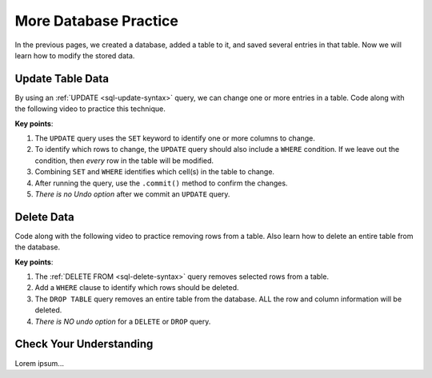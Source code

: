 More Database Practice
======================

In the previous pages, we created a database, added a table to it, and saved
several entries in that table. Now we will learn how to modify the stored data.

Update Table Data
-----------------

By using an :ref:`UPDATE <sql-update-syntax>` query, we can change one or more
entries in a table. Code along with the following video to practice this
technique.

.. raw:: html

   <section class="vid_box">
      <iframe class="vid" src="https://www.youtube.com/embed/cn-tbfyQpbY" frameborder="1" allow="accelerometer; autoplay; clipboard-write; encrypted-media; gyroscope; picture-in-picture" allowfullscreen></iframe>
   </section>

**Key points**:

#. The ``UPDATE`` query uses the ``SET`` keyword to identify one or more columns
   to change.
#. To identify which rows to change, the ``UPDATE`` query should also include a
   ``WHERE`` condition. If we leave out the condition, then *every* row in the
   table will be modified.
#. Combining ``SET`` and ``WHERE`` identifies which cell(s) in the table to
   change.

   .. todo:: Insert diagram showing row/column intersection.

#. After running the query, use the ``.commit()`` method to confirm the
   changes.
#. *There is no Undo option* after we commit an ``UPDATE`` query.

Delete Data
-----------

Code along with the following video to practice removing rows from a table.
Also learn how to delete an entire table from the database.

.. raw:: html

   <section class="vid_box">
      <iframe class="vid" src="https://www.youtube.com/embed/CDVGJWiDQI8" frameborder="1" allow="accelerometer; autoplay; clipboard-write; encrypted-media; gyroscope; picture-in-picture" allowfullscreen></iframe>
   </section>

**Key points**:

#. The :ref:`DELETE FROM <sql-delete-syntax>` query removes selected rows from
   a table.
#. Add a ``WHERE`` clause to identify which rows should be deleted.
#. The ``DROP TABLE`` query removes an entire table from the database. ALL the
   row and column information will be deleted.
#. *There is NO undo option* for a ``DELETE`` or ``DROP`` query.

Check Your Understanding
------------------------

Lorem ipsum...

